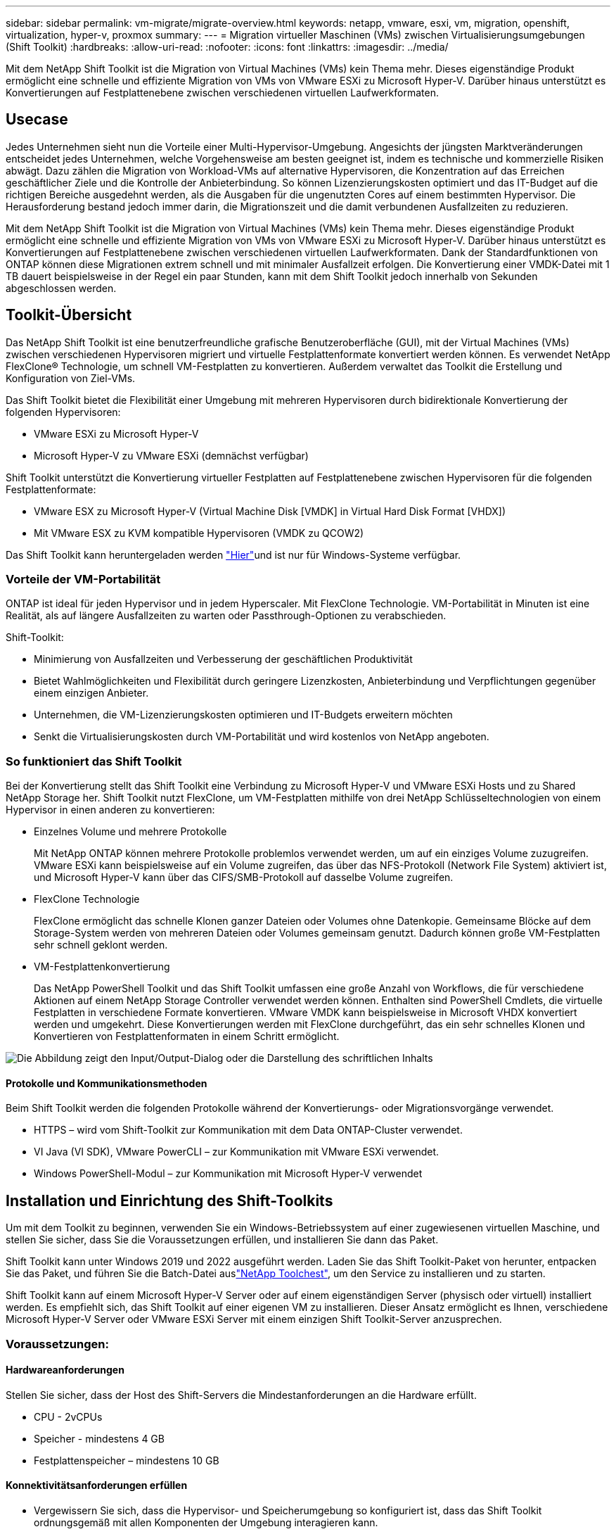---
sidebar: sidebar 
permalink: vm-migrate/migrate-overview.html 
keywords: netapp, vmware, esxi, vm, migration, openshift, virtualization, hyper-v, proxmox 
summary:  
---
= Migration virtueller Maschinen (VMs) zwischen Virtualisierungsumgebungen (Shift Toolkit)
:hardbreaks:
:allow-uri-read: 
:nofooter: 
:icons: font
:linkattrs: 
:imagesdir: ../media/


[role="lead"]
Mit dem NetApp Shift Toolkit ist die Migration von Virtual Machines (VMs) kein Thema mehr. Dieses eigenständige Produkt ermöglicht eine schnelle und effiziente Migration von VMs von VMware ESXi zu Microsoft Hyper-V. Darüber hinaus unterstützt es Konvertierungen auf Festplattenebene zwischen verschiedenen virtuellen Laufwerkformaten.



== Usecase

Jedes Unternehmen sieht nun die Vorteile einer Multi-Hypervisor-Umgebung. Angesichts der jüngsten Marktveränderungen entscheidet jedes Unternehmen, welche Vorgehensweise am besten geeignet ist, indem es technische und kommerzielle Risiken abwägt. Dazu zählen die Migration von Workload-VMs auf alternative Hypervisoren, die Konzentration auf das Erreichen geschäftlicher Ziele und die Kontrolle der Anbieterbindung. So können Lizenzierungskosten optimiert und das IT-Budget auf die richtigen Bereiche ausgedehnt werden, als die Ausgaben für die ungenutzten Cores auf einem bestimmten Hypervisor. Die Herausforderung bestand jedoch immer darin, die Migrationszeit und die damit verbundenen Ausfallzeiten zu reduzieren.

Mit dem NetApp Shift Toolkit ist die Migration von Virtual Machines (VMs) kein Thema mehr. Dieses eigenständige Produkt ermöglicht eine schnelle und effiziente Migration von VMs von VMware ESXi zu Microsoft Hyper-V. Darüber hinaus unterstützt es Konvertierungen auf Festplattenebene zwischen verschiedenen virtuellen Laufwerkformaten. Dank der Standardfunktionen von ONTAP können diese Migrationen extrem schnell und mit minimaler Ausfallzeit erfolgen. Die Konvertierung einer VMDK-Datei mit 1 TB dauert beispielsweise in der Regel ein paar Stunden, kann mit dem Shift Toolkit jedoch innerhalb von Sekunden abgeschlossen werden.



== Toolkit-Übersicht

Das NetApp Shift Toolkit ist eine benutzerfreundliche grafische Benutzeroberfläche (GUI), mit der Virtual Machines (VMs) zwischen verschiedenen Hypervisoren migriert und virtuelle Festplattenformate konvertiert werden können. Es verwendet NetApp FlexClone® Technologie, um schnell VM-Festplatten zu konvertieren. Außerdem verwaltet das Toolkit die Erstellung und Konfiguration von Ziel-VMs.

Das Shift Toolkit bietet die Flexibilität einer Umgebung mit mehreren Hypervisoren durch bidirektionale Konvertierung der folgenden Hypervisoren:

* VMware ESXi zu Microsoft Hyper-V
* Microsoft Hyper-V zu VMware ESXi (demnächst verfügbar)


Shift Toolkit unterstützt die Konvertierung virtueller Festplatten auf Festplattenebene zwischen Hypervisoren für die folgenden Festplattenformate:

* VMware ESX zu Microsoft Hyper-V (Virtual Machine Disk [VMDK] in Virtual Hard Disk Format [VHDX])
* Mit VMware ESX zu KVM kompatible Hypervisoren (VMDK zu QCOW2)


Das Shift Toolkit kann heruntergeladen werden link:https://mysupport.netapp.com/site/tools/tool-eula/netapp-shift-toolkit["Hier"]und ist nur für Windows-Systeme verfügbar.



=== Vorteile der VM-Portabilität

ONTAP ist ideal für jeden Hypervisor und in jedem Hyperscaler. Mit FlexClone Technologie. VM-Portabilität in Minuten ist eine Realität, als auf längere Ausfallzeiten zu warten oder Passthrough-Optionen zu verabschieden.

Shift-Toolkit:

* Minimierung von Ausfallzeiten und Verbesserung der geschäftlichen Produktivität
* Bietet Wahlmöglichkeiten und Flexibilität durch geringere Lizenzkosten, Anbieterbindung und Verpflichtungen gegenüber einem einzigen Anbieter.
* Unternehmen, die VM-Lizenzierungskosten optimieren und IT-Budgets erweitern möchten
* Senkt die Virtualisierungskosten durch VM-Portabilität und wird kostenlos von NetApp angeboten.




=== So funktioniert das Shift Toolkit

Bei der Konvertierung stellt das Shift Toolkit eine Verbindung zu Microsoft Hyper-V und VMware ESXi Hosts und zu Shared NetApp Storage her. Shift Toolkit nutzt FlexClone, um VM-Festplatten mithilfe von drei NetApp Schlüsseltechnologien von einem Hypervisor in einen anderen zu konvertieren:

* Einzelnes Volume und mehrere Protokolle
+
Mit NetApp ONTAP können mehrere Protokolle problemlos verwendet werden, um auf ein einziges Volume zuzugreifen. VMware ESXi kann beispielsweise auf ein Volume zugreifen, das über das NFS-Protokoll (Network File System) aktiviert ist, und Microsoft Hyper-V kann über das CIFS/SMB-Protokoll auf dasselbe Volume zugreifen.

* FlexClone Technologie
+
FlexClone ermöglicht das schnelle Klonen ganzer Dateien oder Volumes ohne Datenkopie. Gemeinsame Blöcke auf dem Storage-System werden von mehreren Dateien oder Volumes gemeinsam genutzt. Dadurch können große VM-Festplatten sehr schnell geklont werden.

* VM-Festplattenkonvertierung
+
Das NetApp PowerShell Toolkit und das Shift Toolkit umfassen eine große Anzahl von Workflows, die für verschiedene Aktionen auf einem NetApp Storage Controller verwendet werden können. Enthalten sind PowerShell Cmdlets, die virtuelle Festplatten in verschiedene Formate konvertieren. VMware VMDK kann beispielsweise in Microsoft VHDX konvertiert werden und umgekehrt. Diese Konvertierungen werden mit FlexClone durchgeführt, das ein sehr schnelles Klonen und Konvertieren von Festplattenformaten in einem Schritt ermöglicht.



image:shift-toolkit-image1.png["Die Abbildung zeigt den Input/Output-Dialog oder die Darstellung des schriftlichen Inhalts"]



==== Protokolle und Kommunikationsmethoden

Beim Shift Toolkit werden die folgenden Protokolle während der Konvertierungs- oder Migrationsvorgänge verwendet.

* HTTPS – wird vom Shift-Toolkit zur Kommunikation mit dem Data ONTAP-Cluster verwendet.
* VI Java (VI SDK), VMware PowerCLI – zur Kommunikation mit VMware ESXi verwendet.
* Windows PowerShell-Modul – zur Kommunikation mit Microsoft Hyper-V verwendet




== Installation und Einrichtung des Shift-Toolkits

Um mit dem Toolkit zu beginnen, verwenden Sie ein Windows-Betriebssystem auf einer zugewiesenen virtuellen Maschine, und stellen Sie sicher, dass Sie die Voraussetzungen erfüllen, und installieren Sie dann das Paket.

Shift Toolkit kann unter Windows 2019 und 2022 ausgeführt werden. Laden Sie das Shift Toolkit-Paket von herunter, entpacken Sie das Paket, und führen Sie die Batch-Datei auslink:https://mysupport.netapp.com/site/tools/tool-eula/netapp-shift-toolkit["NetApp Toolchest"], um den Service zu installieren und zu starten.

Shift Toolkit kann auf einem Microsoft Hyper-V Server oder auf einem eigenständigen Server (physisch oder virtuell) installiert werden. Es empfiehlt sich, das Shift Toolkit auf einer eigenen VM zu installieren. Dieser Ansatz ermöglicht es Ihnen, verschiedene Microsoft Hyper-V Server oder VMware ESXi Server mit einem einzigen Shift Toolkit-Server anzusprechen.



=== Voraussetzungen:



==== Hardwareanforderungen

Stellen Sie sicher, dass der Host des Shift-Servers die Mindestanforderungen an die Hardware erfüllt.

* CPU - 2vCPUs
* Speicher - mindestens 4 GB
* Festplattenspeicher – mindestens 10 GB




==== Konnektivitätsanforderungen erfüllen

* Vergewissern Sie sich, dass die Hypervisor- und Speicherumgebung so konfiguriert ist, dass das Shift Toolkit ordnungsgemäß mit allen Komponenten der Umgebung interagieren kann.
* Shift Toolkit kann auf einem Microsoft Hyper-V Server oder auf einem eigenständigen Windows Server (physisch oder virtuell) installiert werden.
* Der Shift-Server, der Data ONTAP-CIFS-Server, der Hyper-V-Server und die Gastbetriebssysteme müssen sich in derselben Windows-Domäne befinden.
* Für die Verwendung mit Storage Virtual Machine bei der Konvertierung von VMs werden mehrere LIFs für CIFS und NFS unterstützt. Der Hyper-V-Server und ESXi-Hosts greifen an den IP-Adressen dieser LIFs auf die Storage Virtual Machine (SVM) zu.
* Für CIFS-Vorgänge müssen die Zeiteinstellungen für den Windows-Domänencontroller und den NetApp-Speichercontroller synchronisiert werden.




=== Erstellen einer neuen SVM (empfohlen)

Verschieben Sie die zu migrierenden oder zu konvertierenden VMs mithilfe von Storage vMotion auf eine neue designierte Data ONTAP Storage Virtual Machine (SVM). Es empfiehlt sich, eine neue SVM für die VMs zu konfigurieren, damit Sie sicher sein können, dass Sie keine VMs auf einer Produktions-SVM konvertieren. Erstellen Sie die neue SVM über die ONTAP CLI oder System Manager.

Befolgen Sie die Schritte in dieser link:https://docs.netapp.com/us-en/ontap/networking/create_svms.html["Verlinken"] Anleitung, um eine neue SVM bereitzustellen, die sowohl das NFS- als auch das SMB-Protokoll ermöglicht.

Für die Konvertierung von ESX zu Hyper-V gibt den vollständig qualifizierten Pfadnamen der CIFS-Freigabe (insbesondere CIFS-qtree auf dem Controller) als Zielpfad an.

Hinweis: Es hat sich bewährt, eine neue SVM zu erstellen, um sicherzustellen, dass die SVM die Anforderungen des Shift-Toolkit erfüllt, ohne die Produktions-SVM in einer Weise zu ändern, die für Unterbrechungen sorgen könnte. Hinweis: Der Zielpfad muss sich auf demselben Volume der Quell-VM befinden. Hinweis: Shift Toolkit unterstützt nur die Konvertierung von VMs in einer NAS-Umgebung (NFS). Die Konvertierung von VMs in SAN-Umgebungen (LUNs) wird nicht unterstützt.



==== Unterstützte Betriebssysteme

Stellen Sie sicher, dass für die Konvertierung unterstützte Versionen von Windows und Linux für Gastbetriebssysteme verwendet werden und dass das Shift Toolkit die Version von ONTAP unterstützt.

*Unterstützte VM-Gastbetriebssysteme*

Die folgenden Versionen von Windows werden als Gastbetriebssysteme für VM-Konvertierungen unterstützt:

* Windows Server 2016
* Windows Server 2019
* Windows Server 2022


Die folgenden Linux-Versionen werden als Gastbetriebssysteme für VM-Konvertierungen unterstützt:

* Red hat Enterprise Linux 6.7 oder höher
* Red hat Enterprise Linux 7.2 oder höher
* Red hat Enterprise Linux 8.x
* Red hat Enterprise Linux 9.x
* Ubuntu 2018
* Ubuntu 2022
* Ubuntu 2024
* Debian 10
* Debian 11
* Debian 12



NOTE: CentOS Linux/RedHat für Red hat Enterprise Linux 5 wird nicht unterstützt.

*Unterstützte Versionen von ONTAP*

Das Shift Toolkit unterstützt Plattformen mit ONTAP 9.14.1 oder höher.



=== Installation

. Herunterladen link:https://mysupport.netapp.com/site/tools/tool-eula/netapp-shift-toolkit["Shift-Toolkit-Paket"].
+
image:shift-toolkit-image2.png["Die Abbildung zeigt den Input/Output-Dialog oder die Darstellung des schriftlichen Inhalts"]

. Extrahieren Sie das Paket in den angegebenen Ordner.
+
image:shift-toolkit-image3.png["Die Abbildung zeigt den Input/Output-Dialog oder die Darstellung des schriftlichen Inhalts"]

. Führen Sie das Shift Toolkit-Paket aus, indem Sie auf die Batch-Datei *install* klicken.
+
image:shift-toolkit-image4.png["Die Abbildung zeigt den Input/Output-Dialog oder die Darstellung des schriftlichen Inhalts"]

. Das Installationsprogramm beginnt mit der Installation. Dadurch wird die Eingabeaufforderung geöffnet und die Installation der Voraussetzungen einschließlich MongoDB, Windows PowerShell 7, NetApp ONTAP PowerShell Toolkit, Hyper-V-Modul für Windows PowerShell, VMware.PowerCLI-Paket und Java gestartet, das alles im Paket enthalten ist.
+
image:shift-toolkit-image5.png["Die Abbildung zeigt den Input/Output-Dialog oder die Darstellung des schriftlichen Inhalts"]

. Danach wird CredSSP aktiviert, was in der interaktiven Eingabeaufforderung angezeigt wird. Drücken Sie Y, und fahren Sie fort.
+
image:shift-toolkit-image6.png["Die Abbildung zeigt den Input/Output-Dialog oder die Darstellung des schriftlichen Inhalts"]

. Nach der Aktivierung von CredSSP installiert das Installationsprogramm das JAVA-Paket (erforderlich für die qcow-Konvertierung).
+
image:shift-toolkit-image7.png["Die Abbildung zeigt den Input/Output-Dialog oder die Darstellung des schriftlichen Inhalts"]

. Anschließend fordert das Installationsprogramm zur Eingabe der IP-Adresse auf, die für den Zugriff auf die Benutzeroberfläche des Shift Toolkit verwendet wird.
+
image:shift-toolkit-image8.png["Die Abbildung zeigt den Input/Output-Dialog oder die Darstellung des schriftlichen Inhalts"]

. Sobald Sie fertig sind, „Drücken Sie eine beliebige Taste, um fortzufahren“, um die Eingabeaufforderung zu schließen.
+
image:shift-toolkit-image9.png["Die Abbildung zeigt den Input/Output-Dialog oder die Darstellung des schriftlichen Inhalts"]




NOTE: Die Installation kann 8 bis 10 Minuten dauern.



=== Verwenden des GUI



==== Führen Sie das Shift Toolkit aus

* Über den Browser können Sie auf die Benutzeroberfläche des Shift Toolkit zugreifen, indem Sie die eingeben `http://<IP address specified during installation>:3001`.
* Greifen Sie mit den Standardanmeldeinformationen wie folgt auf die Benutzeroberfläche zu: Benutzername: Admin Passwort: Admin



NOTE: Die Admin-Zugangsdaten können mit der Option „Passwort ändern“ geändert werden.

image:shift-toolkit-image10.png["Die Abbildung zeigt den Input/Output-Dialog oder die Darstellung des schriftlichen Inhalts"]

Akzeptieren Sie die rechtliche EULA, indem Sie auf „Akzeptieren und fortfahren“ klicken.

image:shift-toolkit-image11.png["Die Abbildung zeigt den Input/Output-Dialog oder die Darstellung des schriftlichen Inhalts"]



==== Shift Toolkit-Konfiguration

Nachdem der Storage und die Konnektivität sowohl mit den Quell- als auch mit den Ziel-Hypervisoren ordnungsgemäß konfiguriert wurden, beginnen Sie mit der Konfiguration des Shift Toolkits, um die Migration bzw. Konvertierung der Virtual Machine VMDK in das entsprechende Format zu automatisieren und dabei die FlexClone Funktion zu nutzen.



===== Sites Hinzufügen

Im ersten Schritt werden die Quell-vCenter und anschließend die Hyper-V Zieldetails (sowohl Hypervisoren als auch Storage) erkannt und zum Shift-Toolkit hinzugefügt. OpenShift-Toolkit in einem unterstützten Browser und verwenden Sie den Standardbenutzernamen und das Standardpasswort (admin/admin) sowie Sites hinzufügen.

image:shift-toolkit-image12.png["Die Abbildung zeigt den Input/Output-Dialog oder die Darstellung des schriftlichen Inhalts"]


NOTE: Standorte können auch über die Option Entdecken hinzugefügt werden.

Fügen Sie die folgenden Plattformen hinzu:

*Quelle*

* Details Zum Quellstandort
+
** Standortname: Geben Sie einen Namen für den Standort an
** Hypervisor – Wählen Sie VMware als Quelle (nur Option während der Vorschau verfügbar)
** Standort – Wählen Sie die Standardoption aus
** Connector – Wählen Sie die Standardauswahl aus
** Speichertyp: Wählen Sie die Standardoption aus




Klicken Sie anschließend auf Weiter.

image:shift-toolkit-image13.png["Die Abbildung zeigt den Input/Output-Dialog oder die Darstellung des schriftlichen Inhalts"]

* Quell-vCenter
+
** Endpunkt: Geben Sie die IP-Adresse oder den FQDN des vCenter-Servers ein
** Benutzername: Benutzername für den Zugriff auf vCenter (im UPN-Format: username@domain.com)
** VCenter-Kennwort – Kennwort für den Zugriff auf vCenter für die Bestandsaufnahme der Ressourcen.
** VCenter SSL-Fingerabdruck (optional)




Wählen Sie „Selbstsigniertes Zertifikat akzeptieren“ und klicken Sie auf „Weiter“.

image:shift-toolkit-image14.png["Die Abbildung zeigt den Input/Output-Dialog oder die Darstellung des schriftlichen Inhalts"]

* Zugangsdaten für das ONTAP-Speichersystem


image:shift-toolkit-image15.png["Die Abbildung zeigt den Input/Output-Dialog oder die Darstellung des schriftlichen Inhalts"]

Sobald das Shift Toolkit hinzugefügt wurde, führt es eine automatische Erkennung durch und zeigt die VMs zusammen mit den relevanten Metadateninformationen an. Das Shift Toolkit erkennt automatisch die von den VMs verwendeten Netzwerke und Portgruppen und füllt diese aus.

image:shift-toolkit-image16.png["Die Abbildung zeigt den Input/Output-Dialog oder die Darstellung des schriftlichen Inhalts"]

Um die Daten für ein bestimmtes vCenter anzuzeigen, wechseln Sie zum Dashboard und klicken Sie auf „View VM List“ neben dem entsprechenden Standortnamen. Auf der Seite wird der VM-Bestand zusammen mit den VM-Attributen angezeigt.

image:shift-toolkit-image17.png["Die Abbildung zeigt den Input/Output-Dialog oder die Darstellung des schriftlichen Inhalts"]


NOTE: Der VM-Bestand wird alle 24 Stunden aktualisiert.


NOTE: Shift Toolkit unterstützt ESXi-Version 7.0 und höher

Im nächsten Schritt wird der Ziel-Hypervisor hinzugefügt.

*Ziel*

image:shift-toolkit-image18.png["Die Abbildung zeigt den Input/Output-Dialog oder die Darstellung des schriftlichen Inhalts"]

* Details Zum Zielstandort
+
** Standortname: Geben Sie einen Namen für den Standort an
** Hypervisor – Wählen Sie Hyper-V oder KVM als Ziel aus
** Standort – Wählen Sie die Standardoption aus
** Connector – Wählen Sie die Standardauswahl aus




Klicken Sie anschließend auf Weiter.

image:shift-toolkit-image19.png["Die Abbildung zeigt den Input/Output-Dialog oder die Darstellung des schriftlichen Inhalts"]

Geben Sie basierend auf der Auswahl des Hypervisors die erforderlichen Details ein.

* Details zu Hyper-V als Ziel
+
** Hyper-V Standalone oder Failover Cluster Manager IP-Adresse oder FQDN
** Benutzername – Benutzername für den Zugriff auf Hyper-V (im UPN-Format: username@domain.com) Passwort – Passwort für den Zugriff auf Hyper-V zur Durchführung der Bestandsaufnahme der Ressourcen.




image:shift-toolkit-image20.png["Die Abbildung zeigt den Input/Output-Dialog oder die Darstellung des schriftlichen Inhalts"]

Klicken Sie anschließend auf Weiter


NOTE: Shift Toolkit kommuniziert nicht direkt mit System Center in der aktuellen Version.


NOTE: In der aktuellen Version wird die End-to-End-Migration virtueller Maschinen nur mit Hyper-V unterstützt.


NOTE: In der aktuellen Version ist für KVM als Ziel die Konvertierung von VMDK zu qcow2 der einzige unterstützte Workflow. Wenn KVM aus der Dropdown-Liste ausgewählt ist, sind keine Hypervisor-Details erforderlich. Die qcow2-Festplatte kann für die Bereitstellung einer virtuellen Maschine auf KVM-Varianten verwendet werden.

*ONTAP-Speichersystem*

image:shift-toolkit-image21.png["Die Abbildung zeigt den Input/Output-Dialog oder die Darstellung des schriftlichen Inhalts"]


NOTE: Das Quell- und Ziel-Storage-System sollten identisch sein, mit dem Festplattenformat, das auf Volume-Ebene konvertiert wird.

image:shift-toolkit-image22.png["Die Abbildung zeigt den Input/Output-Dialog oder die Darstellung des schriftlichen Inhalts"]

Im nächsten Schritt werden die erforderlichen VMs als Ressourcengruppen in ihre Migrationsgruppen gruppiert.



==== Ressourcengruppen

Sobald die Plattformen hinzugefügt wurden, gruppieren Sie die VMs, die Sie migrieren oder in Ressourcengruppen konvertieren möchten. Mit Shift Toolkit-Ressourcengruppen können Sie Gruppen abhängiger VMs in logische Gruppen gruppieren, die ihre Startaufträge, Startverzögerungen sowie optionale Validierungen von Anwendungen enthalten, die bei der Recovery ausgeführt werden können.

Klicken Sie auf den Menüpunkt „Neue Ressourcengruppe erstellen“, um mit dem Erstellen von Ressourcengruppen zu beginnen.

. Greifen Sie auf Ressourcengruppen zu, indem Sie auf „Create New Resource Group“ klicken.
+
image:shift-toolkit-image23.png["Die Abbildung zeigt den Input/Output-Dialog oder die Darstellung des schriftlichen Inhalts"]

. Wählen Sie in der „New Resource Group“ aus der Dropdown-Liste die Source Site aus und klicken Sie auf „Create“.
. Geben Sie Details zu Ressourcengruppen an, und wählen Sie den Workflow aus. Der Workflow bietet zwei Optionen
+
.. Klonbasierte Migration – führt eine End-to-End-Migration der VM vom Quell-Hypervisor zum Ziel-Hypervisor durch.
.. Clone Based Conversion – führt die Konvertierung des Festplattenformats in den ausgewählten Hypervisor-Typ durch.
+
image:shift-toolkit-image24.png["Die Abbildung zeigt den Input/Output-Dialog oder die Darstellung des schriftlichen Inhalts"]



. Klicken Sie auf „Weiter“.
. Wählen Sie über die Suchoption die entsprechenden VMs aus. Die Standard-Filteroption ist „Datastore“.
+

NOTE: Verschieben Sie die zu konvertierenden oder zu migrierenden VMs in einen designierten Datastore auf einer neu erstellten ONTAP SVM vor der Konvertierung. Dies hilft bei der Isolierung des NFS-Produktions-Datenspeichers und der dafür vorgesehene Datenspeicher kann für das Staging der Virtual Machines verwendet werden.

+
image:shift-toolkit-image25.png["Die Abbildung zeigt den Input/Output-Dialog oder die Darstellung des schriftlichen Inhalts"]

. Aktualisieren Sie die Migrationsdetails, indem Sie „Ziel-Standort“, „Ziel-Hyper-V-Eintrag“ und „Datastore to qtree Mapping“ auswählen.
+
image:shift-toolkit-image26.png["Die Abbildung zeigt den Input/Output-Dialog oder die Darstellung des schriftlichen Inhalts"]

+

NOTE: Stellen Sie sicher, dass der Zielpfad (wo die konvertierten VMs gespeichert werden) auf einen qtree eingestellt ist, wenn Sie VMs von ESX zu Hyper-V konvertieren. Setzen Sie den Zielpfad auf den entsprechenden qtree.

. Wählen Sie die Startreihenfolge und Startverzögerung (Sek.) für alle ausgewählten VMs aus. Legen Sie die Reihenfolge der Einschaltsequenz fest, indem Sie jede virtuelle Maschine auswählen und die Priorität für sie festlegen. 3 ist der Standardwert für alle virtuellen Maschinen.
+
Folgende Optionen stehen zur Verfügung:

+
1 – die erste virtuelle Maschine, die 3 – Standard 5 – die letzte virtuelle Maschine, die eingeschaltet werden soll

+
image:shift-toolkit-image27.png["Die Abbildung zeigt den Input/Output-Dialog oder die Darstellung des schriftlichen Inhalts"]

. Klicken Sie auf „Create Resource Group“.
+
image:shift-toolkit-image28.png["Die Abbildung zeigt den Input/Output-Dialog oder die Darstellung des schriftlichen Inhalts"]





===== Blaupausen

Für die Migration oder Konvertierung virtueller Maschinen ist ein Plan erforderlich. Wählen Sie die Quell- und Ziel-Hypervisor-Plattformen aus der Dropdown-Liste aus, und wählen Sie die Ressourcengruppen aus, die in diese Vorlage aufgenommen werden sollen. Wählen Sie dazu die Gruppierung der Art und Weise, wie Applikationen hochgefahren werden sollen (d. h. Domänen-Controller, dann Tier 1 und dann Tier 2 usw.). Diese werden oft auch als Migrationspläne bezeichnet. Um den Entwurf zu definieren, navigieren Sie zur Registerkarte „Blueprints“ und klicken Sie auf „Create New Blueprint“.

Klicken Sie auf „Create New Blueprint“, um mit der Erstellung des Blueprints zu beginnen.

. Öffnen Sie Blueprints, klicken Sie auf „Create New Blueprint“.
+
image:shift-toolkit-image29.png["Die Abbildung zeigt den Input/Output-Dialog oder die Darstellung des schriftlichen Inhalts"]

. Geben Sie auf dem „New Blueprint“ einen Namen für den Plan ein und fügen Sie die erforderlichen Host-Zuordnungen hinzu. Wählen Sie dazu Source Site, Associated vCenter, Destination Site und den zugehörigen Hyper-V Hypervisor aus.
. Sobald Zuordnungen vorgenommen wurden, wählen Sie das Cluster und die Host-Zuordnung aus.
+
image:shift-toolkit-image30.png["Die Abbildung zeigt den Input/Output-Dialog oder die Darstellung des schriftlichen Inhalts"]

. Wählen Sie Details zur Ressourcengruppe aus, und klicken Sie auf „Weiter“.
+
image:shift-toolkit-image31.png["Die Abbildung zeigt den Input/Output-Dialog oder die Darstellung des schriftlichen Inhalts"]

. Legen Sie die Ausführungsreihenfolge für die Ressourcengruppe fest. Mit dieser Option können Sie die Reihenfolge der Vorgänge auswählen, wenn mehrere Ressourcengruppen vorhanden sind.
. Wählen Sie anschließend Netzwerkzuordnung zum entsprechenden virtuellen Switch aus. Die virtuellen Switches sollten bereits innerhalb von Hyper-V bereitgestellt werden
+

NOTE: Der virtuelle Switch-Typ „Extern“ ist die einzige unterstützte Option für die Netzwerkauswahl.

+

NOTE: Obwohl die Netzwerkzuordnung in der GUI verfügbar ist, führt das Shift-Toolkit in der aktuellen Version keine IP-Adresszuweisung durch. In der kommenden Version wird jedoch „IP beibehalten“ als Option angeboten. In der aktuellen Version ist „Do no configure Network“ die Standardauswahl. Sobald das Laufwerk konvertiert und die virtuelle Maschine auf Hyper-V-Seite gekauft wurde, weisen Sie die Netzwerk-Switches manuell zu, um die relevanten Portgruppen und VLANs auf der VM-Hardware-Seite anzupassen.

+
image:shift-toolkit-image32.png["Die Abbildung zeigt den Input/Output-Dialog oder die Darstellung des schriftlichen Inhalts"]

. Basierend auf der Auswahl der VMs werden automatisch Storage-Zuordnungen ausgewählt. Hinweis: Stellen Sie sicher, dass der qtree im Voraus bereitgestellt wird und die erforderlichen Berechtigungen zugewiesen werden, damit die Virtual Machine über die SMB-Freigabe erstellt und eingeschaltet werden kann.
. Geben Sie unter VM-Details Service-Konto-Details für die einzelnen OS-Typen an. Damit wird eine Verbindung zur virtuellen Maschine hergestellt, um bestimmte Skripte zu erstellen und auszuführen, die zum Entfernen von VMware-Tools und zum Sichern von IP-Konfigurationsdetails erforderlich sind.
+
image:shift-toolkit-image33.png["Die Abbildung zeigt den Input/Output-Dialog oder die Darstellung des schriftlichen Inhalts"]

. Wählen Sie unter VM-Details erneut die Option IP-Konfiguration aus. Dieses Release unterstützt nicht die Zuweisung von IP-Adressen, daher ist „nicht konfigurieren“ standardmäßig ausgewählt.
. Der nächste Schritt ist die VM-Konfiguration.
+
** Optional können Sie die Größe der CPU/RAM-Parameter der VMs ändern, was für die Größenänderung sehr hilfreich sein kann.
** Bootreihenfolge überschreiben: Ändern Sie auch die Startreihenfolge und die Startverzögerung (s) für alle ausgewählten VMs in den Ressourcengruppen. Dies ist eine zusätzliche Option, um die Startreihenfolge zu ändern, wenn Änderungen erforderlich sind, die bei der Auswahl der Startreihenfolge der Ressourcengruppe ausgewählt wurden. Standardmäßig wird die während der Auswahl der Ressourcengruppe ausgewählte Startreihenfolge verwendet. Änderungen können jedoch in dieser Phase vorgenommen werden. *EINSCHALTEN: Deaktivieren Sie diese Option, wenn der Workflow die virtuelle Maschine nicht einschalten soll. Die Standardoption ist AKTIVIERT, d. h., die VM wird EINGESCHALTET.
** Entfernen Sie VMware Tools: Shift Toolkit entfernt VMware Tools vor der Konvertierung. Diese Option ist standardmäßig ausgewählt.
** Generierung: Shift Toolkit verwendet die folgende Faustregel und setzt standardmäßig auf die entsprechende one- Gen1 > BIOS und Gen2 > EFI. Für diese Option ist keine Auswahl möglich.
** MAC beibehalten: Die MAC-Adresse der jeweiligen VMs kann beibehalten werden, um Lizenzierungsherausforderungen für Anwendungen zu überwinden, die sich auf MAC verlassen. Diese Option ist deaktiviert, da das Netzwerk in dieser Version nicht geändert werden kann.
** Service-Konto überschreiben: Diese Option ermöglicht es, ein separates Service-Konto anzugeben, wenn das globale Konto nicht verwendet werden kann.
+
image:shift-toolkit-image34.png["Die Abbildung zeigt den Input/Output-Dialog oder die Darstellung des schriftlichen Inhalts"]



. Klicken Sie auf „Create Blueprint“.




==== Migration

Sobald die Blaupause erstellt wurde, kann die Option „Migrate“ ausgeführt werden. Während der Migrationsoption führt Shift Toolkit eine Reihe von Schritten zum Konvertieren des Festplattenformats durch und verwendet das konvertierte Laufwerk, um eine virtuelle Maschine auf dem Hyper-V-Host zu erstellen, wie im Blueprint definiert. Folgende übergeordnete Schritte werden durchgeführt:

* VM Snapshots für Blueprint auslösen – an der Quelle
* Volume-Snapshots auslösen
* Vorbereiten der VM durch Klonen der Netzwerkkonfiguration und Entfernen von VMware Tools für alle VMs
+
** Je nach Betriebssystemtyp werden erforderliche Hyper-V-Treiber <optional> hinzugefügt





NOTE: Ausführliche Informationen finden Sie unter System Stucked in dracut nach der Migration einer RHEL VM zu Hyper-V

* SCHALTEN Sie die VMs in der Schutzgruppe AUS – an der Quelle
* Löschen Sie vorhandene Snapshots für alle VMs im Modell
* Klonen und Konvertieren von VMDK in ein VHDX Format für alle VMs
* Fahren Sie die VMs in der Sicherungsgruppe – am Ziel – ein


Um den Migrationsworkflow mit der in Blueprint angegebenen Konfiguration auszulösen, klicken Sie auf Migrieren.

image:shift-toolkit-image35.png["Die Abbildung zeigt den Input/Output-Dialog oder die Darstellung des schriftlichen Inhalts"]

Nach dem Auslösen startet die Vorbereitungsphase und der Konvertierungsprozess führt die oben genannten Schritte durch.


NOTE: Wir empfehlen, nicht mehr als zehn Konvertierungen parallel von derselben ESXi-Quelle zum selben Hyper-V-Ziel zu lösen

image:shift-toolkit-image36.png["Die Abbildung zeigt den Input/Output-Dialog oder die Darstellung des schriftlichen Inhalts"]

Die Konvertierung von VMDK zu VHDX erfolgt in Sekundenschnelle, wodurch dieser Ansatz der schnellste aller gegen Aufpreis verfügbaren Optionen ist. Dies trägt auch dazu bei, die VM-Ausfallzeiten während der Migration zu reduzieren.

image:shift-toolkit-image37.png["Die Abbildung zeigt den Input/Output-Dialog oder die Darstellung des schriftlichen Inhalts"]

Sobald der Job abgeschlossen ist, ändert sich der Status des Blueprints in „Migration abgeschlossen“.

image:shift-toolkit-image38.png["Die Abbildung zeigt den Input/Output-Dialog oder die Darstellung des schriftlichen Inhalts"]

Wenn die Migration abgeschlossen ist, ist es an der Zeit, die VMs auf Hyper-V-Seite zu validieren. Der Screenshot unten zeigt die VMs, die auf dem Hyper-V-Host ausgeführt werden, der während der Erstellung des Blueprints angegeben wurde.

image:shift-toolkit-image39.png["Die Abbildung zeigt den Input/Output-Dialog oder die Darstellung des schriftlichen Inhalts"]


NOTE: Nach der Konvertierung sind alle VM-Laufwerke außer der OS-Festplatte offline. Dies liegt daran, dass der NewDiskPolicy-Parameter auf VMware-VMs standardmäßig auf Offline-ALL gesetzt ist.



==== Umwandlung

Mit der Option zur Clone Based Conversion können Sie die virtuelle Festplatte einfach zwischen Hypervisoren für die folgenden Festplattenformate konvertieren:

* VMware ESX zu Microsoft Hyper-V (VMDK zu VHDX)
* VMware ESX zu Red hat KVM (VMDK zu QCOW2)




===== In QCOW2-Format konvertieren

Um die virtuellen Festplatten in das QCOW2-Format mit dem NetApp Shift Toolkit zu konvertieren, gehen Sie wie folgt vor:

* Erstellen Sie einen Zielorttyp, der Hyper-V oder KVM als Hypervisor angibt. Hinweis: Hypervisor-Details sind für KVM nicht erforderlich.
+
image:shift-toolkit-image40.png["Die Abbildung zeigt den Input/Output-Dialog oder die Darstellung des schriftlichen Inhalts"]

* Erstellen Sie eine Ressourcengruppe mit den VMs, für die die Datenträgerkonvertierung erforderlich ist
+
image:shift-toolkit-image41.png["Die Abbildung zeigt den Input/Output-Dialog oder die Darstellung des schriftlichen Inhalts"]

+
image:shift-toolkit-image42.png["Die Abbildung zeigt den Input/Output-Dialog oder die Darstellung des schriftlichen Inhalts"]

* Erstellen Sie den Blueprint, um das virtuelle Laufwerk in das QCOW2-Format zu konvertieren.
+
image:shift-toolkit-image43.png["Die Abbildung zeigt den Input/Output-Dialog oder die Darstellung des schriftlichen Inhalts"]

+
image:shift-toolkit-image44.png["Die Abbildung zeigt den Input/Output-Dialog oder die Darstellung des schriftlichen Inhalts"]

* Wählen Sie „Convert“ aus, sobald die erforderliche Ausfallzeit für die VMs ausgelöst wurde.
+
image:shift-toolkit-image45.png["Die Abbildung zeigt den Input/Output-Dialog oder die Darstellung des schriftlichen Inhalts"]

* Der Konvertierungsvorgang führt jeden Vorgang für die VM und die jeweilige Festplatte aus, um das entsprechende Format zu generieren.
+
image:shift-toolkit-image46.png["Die Abbildung zeigt den Input/Output-Dialog oder die Darstellung des schriftlichen Inhalts"]

+
image:shift-toolkit-image47.png["Die Abbildung zeigt den Input/Output-Dialog oder die Darstellung des schriftlichen Inhalts"]

* Verwenden Sie die konvertierte Festplatte, indem Sie die VM manuell erstellen und die Festplatte daran anschließen.
+
image:shift-toolkit-image48.png["Die Abbildung zeigt den Input/Output-Dialog oder die Darstellung des schriftlichen Inhalts"]




NOTE: Shift Toolkit unterstützt nur Festplattenkonvertierungen. VM-Konvertierung wird nicht unterstützt. Um die konvertierte Platte in einer VM zu verwenden, muss die VM manuell erstellt und die Platte damit verbunden werden.


NOTE: Shift Toolkit unterstützt keine Konvertierungen auf VM-Ebene für den KVM-Hypervisor. Allerdings unterstützt es die Konvertierung von Festplatten in das QCOW2-Festplattenformat, ein virtuelles Festplattenformat, das vom KVM-Hypervisor verwendet wird.



===== Konvertieren in das VHDX-Format

Um die virtuellen Festplatten mit NetApp Shift Toolkit in das VHDX-Format zu konvertieren, gehen Sie folgendermaßen vor:

* Erstellen Sie einen Zielorttyp, der Hyper-V oder KVM als Hypervisor angibt.
+

NOTE: Hypervisor-Details sind für KVM nicht erforderlich.

+
image:shift-toolkit-image49.png["Die Abbildung zeigt den Input/Output-Dialog oder die Darstellung des schriftlichen Inhalts"]

* Erstellen Sie eine Ressourcengruppe mit den VMs, für die die Datenträgerkonvertierung erforderlich ist
+
image:shift-toolkit-image50.png["Die Abbildung zeigt den Input/Output-Dialog oder die Darstellung des schriftlichen Inhalts"]

* Erstellen Sie den Entwurf, um das virtuelle Laufwerk in das VHDX-Format zu konvertieren.
+
image:shift-toolkit-image51.png["Die Abbildung zeigt den Input/Output-Dialog oder die Darstellung des schriftlichen Inhalts"]

* Wählen Sie „Convert“ aus, sobald die erforderliche Ausfallzeit für die VMs ausgelöst wurde.
+
image:shift-toolkit-image52.png["Die Abbildung zeigt den Input/Output-Dialog oder die Darstellung des schriftlichen Inhalts"]

* Bei der Konvertierung wird jeder Vorgang für die VM und die jeweilige Festplatte durchgeführt, um das entsprechende VHDX-Format zu generieren.
+
image:shift-toolkit-image53.png["Die Abbildung zeigt den Input/Output-Dialog oder die Darstellung des schriftlichen Inhalts"]

* Verwenden Sie die konvertierte Festplatte, indem Sie die VM manuell erstellen und die Festplatte daran anschließen.
+
image:shift-toolkit-image54.png["Die Abbildung zeigt den Input/Output-Dialog oder die Darstellung des schriftlichen Inhalts"]




NOTE: Um die konvertierte VHDX-Festplatte in einer VM zu verwenden, muss die VM manuell über Hyper-V Manager oder PowerShell Befehle erstellt und die Festplatte damit verbunden werden. Außerdem sollte das Netzwerk auch manuell abgebildet werden.



==== Monitoring und Dashboard

Überwachen Sie den Status der Jobs mithilfe der Jobüberwachung.

image:shift-toolkit-image55.png["Die Abbildung zeigt den Input/Output-Dialog oder die Darstellung des schriftlichen Inhalts"]

Bewerten Sie mit der intuitiven Benutzeroberfläche den Status der Migration, der Konvertierung und des Blueprints zuverlässig. So können Administratoren erfolgreiche, fehlgeschlagene oder teilweise fehlgeschlagene Pläne sowie die Anzahl der migrierten oder konvertierten VMs schnell identifizieren.

image:shift-toolkit-image56.png["Die Abbildung zeigt den Input/Output-Dialog oder die Darstellung des schriftlichen Inhalts"]



==== San-Umgebungen

Eine der Hauptanforderungen des Shift Toolkit ist, dass die zu konvertierenden VMs sich in einer NAS-Umgebung befinden müssen (NFS für ESX). Wenn sich die VMs in einer SAN-Umgebung befinden (iSCSI, FC, FCoE, NVMeFC), müssen sie vor der Konvertierung in eine NAS-Umgebung migriert werden.

image:shift-toolkit-image57.png["Die Abbildung zeigt den Input/Output-Dialog oder die Darstellung des schriftlichen Inhalts"]

Der obige Ansatz stellt eine typische SAN-Umgebung dar, in der VMs in einem SAN-Datenspeicher gespeichert werden. Die VMs, die zusammen mit ihren Festplatten von ESX zu Hyper-V konvertiert werden sollen, werden zunächst in einen NFS-Datenspeicher mit VMware vSphere Storage vMotion migriert. Shift Toolkit verwendet FlexClone zur Konvertierung der VMs von ESX in Hyper-V. die konvertierten VMs (zusammen mit ihren Festplatten) befinden sich in einer CIFS-Freigabe. Die konvertierten VMs (zusammen mit den zugehörigen Festplatten) werden mit der Hyper-V Storage Live Migration zurück auf die SAN-fähige CSV-Datei migriert.



== Schlussfolgerung

Mit dem NetApp Shift Toolkit kann ein Administrator VMs schnell und nahtlos von VMware in Hyper-V konvertieren. Es kann auch nur die virtuellen Festplatten zwischen den verschiedenen Hypervisoren konvertieren. Daher sparen Sie mit dem Shift Toolkit bei jedem Verschieben von Workloads von einem Hypervisor auf den anderen mehrere Stunden Arbeit. Unternehmen können jetzt Multi-Hypervisor-Umgebungen hosten, ohne sich Gedanken darüber machen zu müssen, ob Workloads an einen einzigen Hypervisor gebunden sind. Dies erhöht die Flexibilität, reduziert Lizenzkosten und Anbieterbindung und verringert Verpflichtungen bei einem einzigen Anbieter.



== Nächste Schritte

Nutzen Sie das Potenzial von Data ONTAP, indem Sie das Shift Toolkit-Paket herunterladen und mit der Migration oder Konvertierung der Virtual Machines oder Festplattendateien beginnen. Dies vereinfacht und optimiert Migrationen.

Wenn Sie mehr über diesen Prozess erfahren möchten, folgen Sie den detaillierten Anweisungen.

.Kopieren Sie weniger Migration von ESX zu Hyper-V
video::dc0d9627-0399-45d9-a843-b1d8010fff80[panopto,width=360]